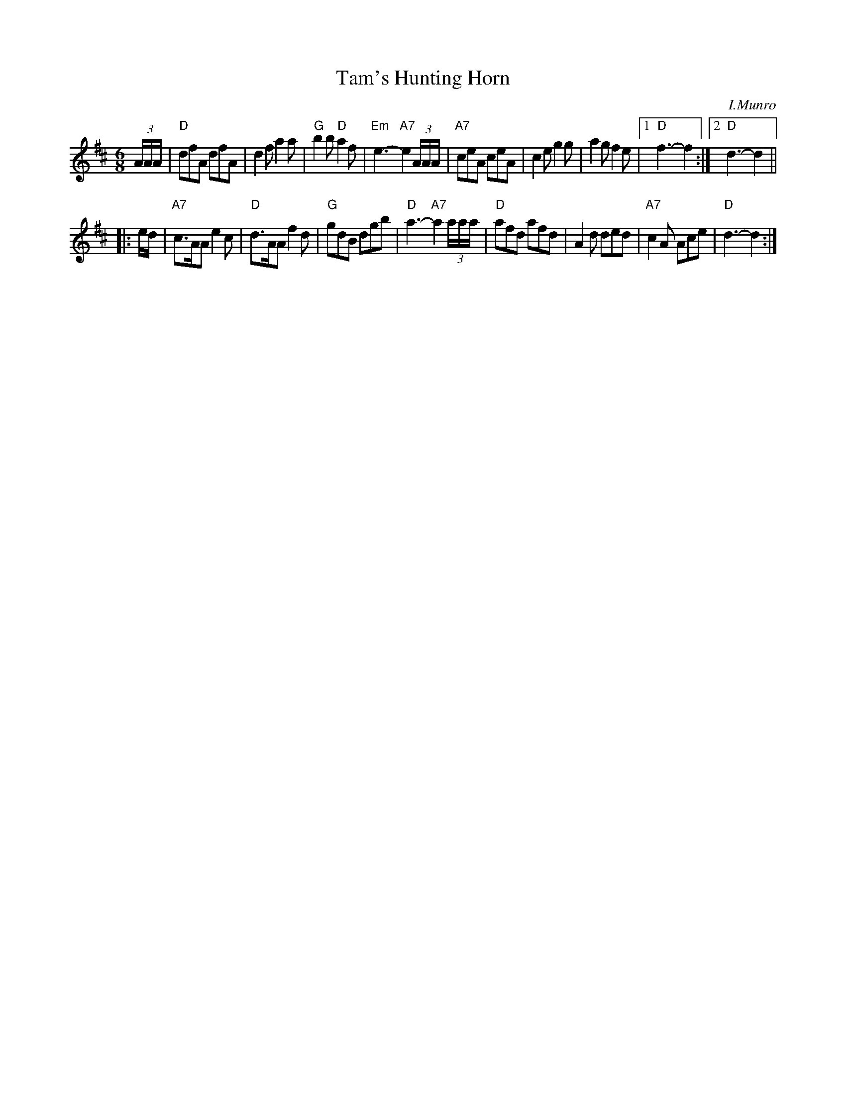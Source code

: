 X: 1
T: Tam's Hunting Horn
C: I.Munro
R: jig
Z: 2006 John Chambers <jc:trillian.mit.edu>
B: Kerr's Thistle Collection
S: printed MS in the Pinewoods Collection
M: 6/8
L: 1/8
K: D
(3A/A/A/ \
| "D"dfA dfA | d2f a2a | "G"b2b "D"a2f | "Em"e3- "A7"e2 (3A/A/A/ \
| "A7"ceA ceA | c2e g2g | a2g f2e |1 "D"f3- f2 :|2 "D"d3- d2 ||
|: e/d/ \
| "A7"c>AA e2c | "D"d>AA f2d | "G"gdB dgb | "D"a3- "A7"a2 (3a/a/a/ \
| "D"afd afd | A2d ded | "A7"c2A Ace | "D"d3- d2 :|
